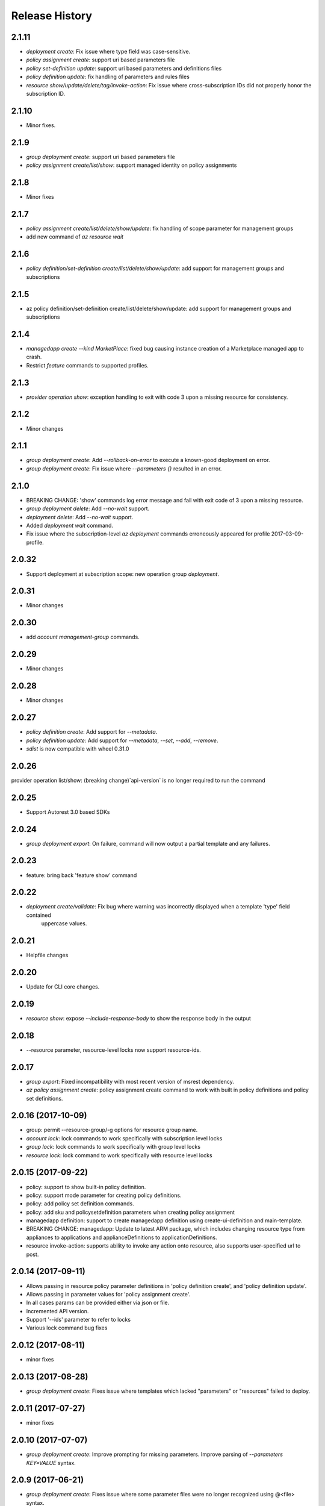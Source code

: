 .. :changelog:

Release History
===============

2.1.11
++++++
* `deployment create`: Fix issue where type field was case-sensitive.
* `policy assignment create`: support uri based parameters file
* `policy set-definition update`: support uri based parameters and definitions files
* `policy definition update`: fix handling of parameters and rules files
* `resource show/update/delete/tag/invoke-action`: Fix issue where cross-subscription IDs did not properly honor the subscription ID.

2.1.10
++++++
* Minor fixes.

2.1.9
+++++
* `group deployment create`: support uri based parameters file
* `policy assignment create/list/show`: support managed identity on policy assignments

2.1.8
+++++
* Minor fixes

2.1.7
+++++
* `policy assignment create/list/delete/show/update`: fix handling of scope parameter for management groups
* add new command of `az resource wait`

2.1.6
+++++
* `policy definition/set-definition create/list/delete/show/update`: add support for management groups and subscriptions

2.1.5
+++++
* az policy definition/set-definition create/list/delete/show/update: add support for management groups and subscriptions

2.1.4
+++++
* `managedapp create --kind MarketPlace`: fixed bug causing instance creation of a Marketplace managed app to crash.
* Restrict `feature` commands to supported profiles.

2.1.3
+++++
* `provider operation show`: exception handling to exit with code 3 upon a missing resource for consistency.

2.1.2
+++++
* Minor changes

2.1.1
+++++
* `group deployment create`: Add `--rollback-on-error` to execute a known-good deployment on error.
* `group deployment create`: Fix issue where `--parameters {}` resulted in an error.

2.1.0
+++++
* BREAKING CHANGE: 'show' commands log error message and fail with exit code of 3 upon a missing resource.
* `group deployment delete`: Add `--no-wait` support.
* `deployment delete`: Add `--no-wait` support.
* Added `deployment wait` command.
* Fix issue where the subscription-level `az deployment` commands erroneously appeared for profile 2017-03-09-profile.

2.0.32
++++++
* Support deployment at subscription scope: new operation group `deployment`.

2.0.31
++++++
* Minor changes

2.0.30
++++++
*  add `account management-group` commands.

2.0.29
++++++
* Minor changes

2.0.28
++++++
* Minor changes

2.0.27
++++++
* `policy definition create`: Add support for `--metadata`.
* `policy definition update`: Add support for `--metadata`, `--set`, `--add`, `--remove`.
* `sdist` is now compatible with wheel 0.31.0

2.0.26
++++++
provider operation list/show: (breaking change)`api-version` is no longer required to run the command

2.0.25
++++++
* Support Autorest 3.0 based SDKs

2.0.24
++++++
* `group deployment export`: On failure, command will now output a partial template and any failures.

2.0.23
++++++
* feature: bring back 'feature show' command

2.0.22
++++++
* `deployment create/validate`: Fix bug where warning was incorrectly displayed when a template 'type' field contained
                                uppercase values.

2.0.21
++++++
* Helpfile changes

2.0.20
++++++
* Update for CLI core changes.

2.0.19
++++++
* `resource show`: expose `--include-response-body` to show the response body in the output

2.0.18
++++++
* --resource parameter, resource-level locks now support resource-ids.

2.0.17
++++++
* `group export`: Fixed incompatibility with most recent version of msrest dependency.
* `az policy assignment create`: policy assignment create command to work with built in policy definitions and policy set definitions.

2.0.16 (2017-10-09)
+++++++++++++++++++
* group: permit --resource-group/-g options for resource group name.
* `account lock`: lock commands to work specifically with subscription level locks
* `group lock`: lock commands to work specifically with group level locks
* `resource lock`: lock command to work specifically with resource level locks

2.0.15 (2017-09-22)
+++++++++++++++++++
* policy: support to show built-in policy definition.
* policy: support mode parameter for creating policy definitions.
* policy: add policy set definition commands.
* policy: add sku and policysetdefinition parameters when creating policy assignment
* managedapp definition: support to create managedapp definition using create-ui-definition and main-template.
* BREAKING CHANGE: managedapp: Update to latest ARM package, which includes changing resource type from appliances to applications and applianceDefinitions to applicationDefinitions.
* resource invoke-action: supports ability to invoke any action onto resource, also supports user-specified url to post.

2.0.14 (2017-09-11)
+++++++++++++++++++
* Allows passing in resource policy parameter definitions in 'policy definition create', and 'policy definition update'.
* Allows passing in parameter values for 'policy assignment create'.
* In all cases params can be provided either via json or file.
* Incremented API version.
* Support '--ids' parameter to refer to locks
* Various lock command bug fixes

2.0.12 (2017-08-11)
+++++++++++++++++++
* minor fixes

2.0.13 (2017-08-28)
+++++++++++++++++++
* `group deployment create`: Fixes issue where templates which lacked "parameters" or "resources" failed to deploy.

2.0.11 (2017-07-27)
+++++++++++++++++++
* minor fixes

2.0.10 (2017-07-07)
+++++++++++++++++++
* `group deployment create`: Improve prompting for missing parameters. Improve parsing of `--parameters KEY=VALUE` syntax.

2.0.9 (2017-06-21)
++++++++++++++++++
* `group deployment create`: Fixes issue where some parameter files were no longer recognized using @<file> syntax.
* `resource\managedapp` commands: Support `--ids` argument.


2.0.8 (2017-06-13)
++++++++++++++++++
* Fix up some parsing and error messages. (#3584)
* Fix --resource-type parsing for the lock command to accept <resource-namespace>/<resource-type>
* Add parameter checking for template link templates (#3629)
* Add support for specifying deployment parameters using KEY=VALUE syntax.

2.0.7 (2017-05-30)
++++++++++++++++++
* Minor fixes.

2.0.6 (2017-05-09)
++++++++++++++++++
* Change ARM api-version default to latest, update ARM SDK (#3256)

2.0.5 (2017-05-05)
++++++++++++++++++
* Add managedapp and managedapp definition commands (#2985)

2.0.4 (2017-04-28)
++++++++++++++++++
* Support 'provider operation' commands (#2908)
* Support generic resource create (#2606)

2.0.3 (2017-04-17)
++++++++++++++++++

* Fix resource parsing and api version lookup. (#2781)
* Add docs for az lock update. (#2702)
* Error out if you try to list resources for a group that doesn't exist. (#2769)
* [Compute] Fix issues with VMSS and VM availability set update. (#2773)
* Add some more error checking/handling. (#2768)
* Make argument parameters match up. (#2717)
* Fix lock create and delete if parent-resource-path is None (#2742)
* Apply core changes required for API profile support (#2834) & JSON string parsing from shell (#2705)


2.0.2 (2017-04-03)
++++++++++++++++++

* Add better error messages if --namespace is missing. (#2652)
* Make --parameters repeatable, and merge arguments. (#2656)
* resource: support resource id for generic resource update (#2640)
* Add prompting for missing template parameters. (#2364)

2.0.1 (2017-03-13)
++++++++++++++++++

* Improve docs to point at template deployments command. (#2466)
* core: support setting default values for common arguments like default resource group, default web, default vm (#2414)
* Add some docs for az lock, remove an unused flag, rename another. (#2382)


2.0.0 (2017-02-27)
++++++++++++++++++

* GA release


0.1.2rc2 (2017-02-22)
+++++++++++++++++++++

* Documentation updates.

0.1.2rc1 (2017-02-17)
+++++++++++++++++++++

* Add support for resource links
* Prompts for yes / no use the -y option rather than --force
* Resource delete return the server response
* Show commands return empty string with exit code 0 for 404 responses

0.1.1b2 (2017-01-30)
+++++++++++++++++++++

* Support for management locks.
* Add path expansion to file type parameters.
* Support Python 3.6.

0.1.1b1 (2017-01-17)
+++++++++++++++++++++

* Add --operation-ids to 'az resource group deployment operations show'.

0.1.0b11 (2016-12-12)
+++++++++++++++++++++

* Preview release.

